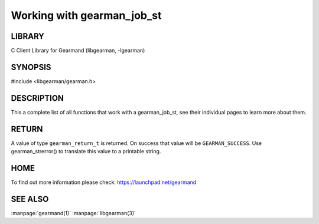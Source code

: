 ===========================
Working with gearman_job_st
===========================

.. index:: object: gearman_job_st

-------
LIBRARY
-------

C Client Library for Gearmand (libgearman, -lgearman)

--------
SYNOPSIS
--------

#include <libgearman/gearman.h>

.. c:type:: gearman_job_st

.. c:function:: void gearman_job_free(gearman_job_st *job);

.. c:function:: gearman_return_t gearman_job_send_data(gearman_job_st *job, const void *data, size_t data_size);

.. c:function:: gearman_return_t gearman_job_send_warning(gearman_job_st *job, const void *warning, size_t warning_size);

.. c:function:: gearman_return_t gearman_job_send_status(gearman_job_st *job, uint32_t numerator, uint32_t denominator);

.. c:function:: gearman_return_t gearman_job_send_complete(gearman_job_st *job, const void *result, size_t result_size);

.. c:function:: gearman_return_t gearman_job_send_exception(gearman_job_st *job, const void *exception, size_t exception_size);

.. c:function:: gearman_return_t gearman_job_send_fail(gearman_job_st *job);

.. c:function:: const char *gearman_job_handle(const gearman_job_st *job);

.. c:function:: const char *gearman_job_function_name(const gearman_job_st *job);

.. c:function:: const char *gearman_job_unique(const gearman_job_st *job);

.. c:function:: const void *gearman_job_workload(const gearman_job_st *job);

.. c:function:: size_t gearman_job_workload_size(const gearman_job_st *job);

.. c:function:: void *gearman_job_take_workload(gearman_job_st *job, size_t *data_size);

-----------
DESCRIPTION
-----------

This a complete list of all functions that work with a gearman_job_st,
see their individual pages to learn more about them.

------
RETURN
------

A value of type \ ``gearman_return_t``\  is returned.
On success that value will be \ ``GEARMAN_SUCCESS``\ .
Use gearman_strerror() to translate this value to a printable string.

----
HOME
----


To find out more information please check:
`https://launchpad.net/gearmand <https://launchpad.net/gearmand>`_


--------
SEE ALSO
--------

:manpage:`gearmand(1)` :manpage:`libgearman(3)`
